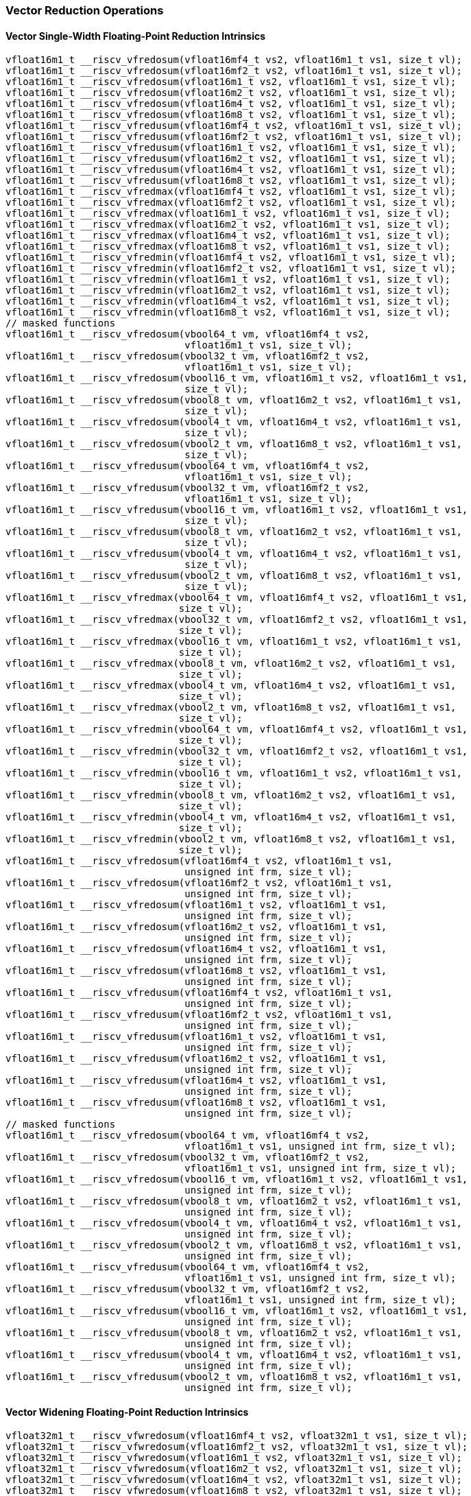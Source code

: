 
=== Vector Reduction Operations

[[overloaded-vector-single-width-floating-point-reduction]]
==== Vector Single-Width Floating-Point Reduction Intrinsics

[,c]
----
vfloat16m1_t __riscv_vfredosum(vfloat16mf4_t vs2, vfloat16m1_t vs1, size_t vl);
vfloat16m1_t __riscv_vfredosum(vfloat16mf2_t vs2, vfloat16m1_t vs1, size_t vl);
vfloat16m1_t __riscv_vfredosum(vfloat16m1_t vs2, vfloat16m1_t vs1, size_t vl);
vfloat16m1_t __riscv_vfredosum(vfloat16m2_t vs2, vfloat16m1_t vs1, size_t vl);
vfloat16m1_t __riscv_vfredosum(vfloat16m4_t vs2, vfloat16m1_t vs1, size_t vl);
vfloat16m1_t __riscv_vfredosum(vfloat16m8_t vs2, vfloat16m1_t vs1, size_t vl);
vfloat16m1_t __riscv_vfredusum(vfloat16mf4_t vs2, vfloat16m1_t vs1, size_t vl);
vfloat16m1_t __riscv_vfredusum(vfloat16mf2_t vs2, vfloat16m1_t vs1, size_t vl);
vfloat16m1_t __riscv_vfredusum(vfloat16m1_t vs2, vfloat16m1_t vs1, size_t vl);
vfloat16m1_t __riscv_vfredusum(vfloat16m2_t vs2, vfloat16m1_t vs1, size_t vl);
vfloat16m1_t __riscv_vfredusum(vfloat16m4_t vs2, vfloat16m1_t vs1, size_t vl);
vfloat16m1_t __riscv_vfredusum(vfloat16m8_t vs2, vfloat16m1_t vs1, size_t vl);
vfloat16m1_t __riscv_vfredmax(vfloat16mf4_t vs2, vfloat16m1_t vs1, size_t vl);
vfloat16m1_t __riscv_vfredmax(vfloat16mf2_t vs2, vfloat16m1_t vs1, size_t vl);
vfloat16m1_t __riscv_vfredmax(vfloat16m1_t vs2, vfloat16m1_t vs1, size_t vl);
vfloat16m1_t __riscv_vfredmax(vfloat16m2_t vs2, vfloat16m1_t vs1, size_t vl);
vfloat16m1_t __riscv_vfredmax(vfloat16m4_t vs2, vfloat16m1_t vs1, size_t vl);
vfloat16m1_t __riscv_vfredmax(vfloat16m8_t vs2, vfloat16m1_t vs1, size_t vl);
vfloat16m1_t __riscv_vfredmin(vfloat16mf4_t vs2, vfloat16m1_t vs1, size_t vl);
vfloat16m1_t __riscv_vfredmin(vfloat16mf2_t vs2, vfloat16m1_t vs1, size_t vl);
vfloat16m1_t __riscv_vfredmin(vfloat16m1_t vs2, vfloat16m1_t vs1, size_t vl);
vfloat16m1_t __riscv_vfredmin(vfloat16m2_t vs2, vfloat16m1_t vs1, size_t vl);
vfloat16m1_t __riscv_vfredmin(vfloat16m4_t vs2, vfloat16m1_t vs1, size_t vl);
vfloat16m1_t __riscv_vfredmin(vfloat16m8_t vs2, vfloat16m1_t vs1, size_t vl);
// masked functions
vfloat16m1_t __riscv_vfredosum(vbool64_t vm, vfloat16mf4_t vs2,
                               vfloat16m1_t vs1, size_t vl);
vfloat16m1_t __riscv_vfredosum(vbool32_t vm, vfloat16mf2_t vs2,
                               vfloat16m1_t vs1, size_t vl);
vfloat16m1_t __riscv_vfredosum(vbool16_t vm, vfloat16m1_t vs2, vfloat16m1_t vs1,
                               size_t vl);
vfloat16m1_t __riscv_vfredosum(vbool8_t vm, vfloat16m2_t vs2, vfloat16m1_t vs1,
                               size_t vl);
vfloat16m1_t __riscv_vfredosum(vbool4_t vm, vfloat16m4_t vs2, vfloat16m1_t vs1,
                               size_t vl);
vfloat16m1_t __riscv_vfredosum(vbool2_t vm, vfloat16m8_t vs2, vfloat16m1_t vs1,
                               size_t vl);
vfloat16m1_t __riscv_vfredusum(vbool64_t vm, vfloat16mf4_t vs2,
                               vfloat16m1_t vs1, size_t vl);
vfloat16m1_t __riscv_vfredusum(vbool32_t vm, vfloat16mf2_t vs2,
                               vfloat16m1_t vs1, size_t vl);
vfloat16m1_t __riscv_vfredusum(vbool16_t vm, vfloat16m1_t vs2, vfloat16m1_t vs1,
                               size_t vl);
vfloat16m1_t __riscv_vfredusum(vbool8_t vm, vfloat16m2_t vs2, vfloat16m1_t vs1,
                               size_t vl);
vfloat16m1_t __riscv_vfredusum(vbool4_t vm, vfloat16m4_t vs2, vfloat16m1_t vs1,
                               size_t vl);
vfloat16m1_t __riscv_vfredusum(vbool2_t vm, vfloat16m8_t vs2, vfloat16m1_t vs1,
                               size_t vl);
vfloat16m1_t __riscv_vfredmax(vbool64_t vm, vfloat16mf4_t vs2, vfloat16m1_t vs1,
                              size_t vl);
vfloat16m1_t __riscv_vfredmax(vbool32_t vm, vfloat16mf2_t vs2, vfloat16m1_t vs1,
                              size_t vl);
vfloat16m1_t __riscv_vfredmax(vbool16_t vm, vfloat16m1_t vs2, vfloat16m1_t vs1,
                              size_t vl);
vfloat16m1_t __riscv_vfredmax(vbool8_t vm, vfloat16m2_t vs2, vfloat16m1_t vs1,
                              size_t vl);
vfloat16m1_t __riscv_vfredmax(vbool4_t vm, vfloat16m4_t vs2, vfloat16m1_t vs1,
                              size_t vl);
vfloat16m1_t __riscv_vfredmax(vbool2_t vm, vfloat16m8_t vs2, vfloat16m1_t vs1,
                              size_t vl);
vfloat16m1_t __riscv_vfredmin(vbool64_t vm, vfloat16mf4_t vs2, vfloat16m1_t vs1,
                              size_t vl);
vfloat16m1_t __riscv_vfredmin(vbool32_t vm, vfloat16mf2_t vs2, vfloat16m1_t vs1,
                              size_t vl);
vfloat16m1_t __riscv_vfredmin(vbool16_t vm, vfloat16m1_t vs2, vfloat16m1_t vs1,
                              size_t vl);
vfloat16m1_t __riscv_vfredmin(vbool8_t vm, vfloat16m2_t vs2, vfloat16m1_t vs1,
                              size_t vl);
vfloat16m1_t __riscv_vfredmin(vbool4_t vm, vfloat16m4_t vs2, vfloat16m1_t vs1,
                              size_t vl);
vfloat16m1_t __riscv_vfredmin(vbool2_t vm, vfloat16m8_t vs2, vfloat16m1_t vs1,
                              size_t vl);
vfloat16m1_t __riscv_vfredosum(vfloat16mf4_t vs2, vfloat16m1_t vs1,
                               unsigned int frm, size_t vl);
vfloat16m1_t __riscv_vfredosum(vfloat16mf2_t vs2, vfloat16m1_t vs1,
                               unsigned int frm, size_t vl);
vfloat16m1_t __riscv_vfredosum(vfloat16m1_t vs2, vfloat16m1_t vs1,
                               unsigned int frm, size_t vl);
vfloat16m1_t __riscv_vfredosum(vfloat16m2_t vs2, vfloat16m1_t vs1,
                               unsigned int frm, size_t vl);
vfloat16m1_t __riscv_vfredosum(vfloat16m4_t vs2, vfloat16m1_t vs1,
                               unsigned int frm, size_t vl);
vfloat16m1_t __riscv_vfredosum(vfloat16m8_t vs2, vfloat16m1_t vs1,
                               unsigned int frm, size_t vl);
vfloat16m1_t __riscv_vfredusum(vfloat16mf4_t vs2, vfloat16m1_t vs1,
                               unsigned int frm, size_t vl);
vfloat16m1_t __riscv_vfredusum(vfloat16mf2_t vs2, vfloat16m1_t vs1,
                               unsigned int frm, size_t vl);
vfloat16m1_t __riscv_vfredusum(vfloat16m1_t vs2, vfloat16m1_t vs1,
                               unsigned int frm, size_t vl);
vfloat16m1_t __riscv_vfredusum(vfloat16m2_t vs2, vfloat16m1_t vs1,
                               unsigned int frm, size_t vl);
vfloat16m1_t __riscv_vfredusum(vfloat16m4_t vs2, vfloat16m1_t vs1,
                               unsigned int frm, size_t vl);
vfloat16m1_t __riscv_vfredusum(vfloat16m8_t vs2, vfloat16m1_t vs1,
                               unsigned int frm, size_t vl);
// masked functions
vfloat16m1_t __riscv_vfredosum(vbool64_t vm, vfloat16mf4_t vs2,
                               vfloat16m1_t vs1, unsigned int frm, size_t vl);
vfloat16m1_t __riscv_vfredosum(vbool32_t vm, vfloat16mf2_t vs2,
                               vfloat16m1_t vs1, unsigned int frm, size_t vl);
vfloat16m1_t __riscv_vfredosum(vbool16_t vm, vfloat16m1_t vs2, vfloat16m1_t vs1,
                               unsigned int frm, size_t vl);
vfloat16m1_t __riscv_vfredosum(vbool8_t vm, vfloat16m2_t vs2, vfloat16m1_t vs1,
                               unsigned int frm, size_t vl);
vfloat16m1_t __riscv_vfredosum(vbool4_t vm, vfloat16m4_t vs2, vfloat16m1_t vs1,
                               unsigned int frm, size_t vl);
vfloat16m1_t __riscv_vfredosum(vbool2_t vm, vfloat16m8_t vs2, vfloat16m1_t vs1,
                               unsigned int frm, size_t vl);
vfloat16m1_t __riscv_vfredusum(vbool64_t vm, vfloat16mf4_t vs2,
                               vfloat16m1_t vs1, unsigned int frm, size_t vl);
vfloat16m1_t __riscv_vfredusum(vbool32_t vm, vfloat16mf2_t vs2,
                               vfloat16m1_t vs1, unsigned int frm, size_t vl);
vfloat16m1_t __riscv_vfredusum(vbool16_t vm, vfloat16m1_t vs2, vfloat16m1_t vs1,
                               unsigned int frm, size_t vl);
vfloat16m1_t __riscv_vfredusum(vbool8_t vm, vfloat16m2_t vs2, vfloat16m1_t vs1,
                               unsigned int frm, size_t vl);
vfloat16m1_t __riscv_vfredusum(vbool4_t vm, vfloat16m4_t vs2, vfloat16m1_t vs1,
                               unsigned int frm, size_t vl);
vfloat16m1_t __riscv_vfredusum(vbool2_t vm, vfloat16m8_t vs2, vfloat16m1_t vs1,
                               unsigned int frm, size_t vl);
----

[[overloaded-vector-widening-floating-point-reduction]]
==== Vector Widening Floating-Point Reduction Intrinsics

[,c]
----
vfloat32m1_t __riscv_vfwredosum(vfloat16mf4_t vs2, vfloat32m1_t vs1, size_t vl);
vfloat32m1_t __riscv_vfwredosum(vfloat16mf2_t vs2, vfloat32m1_t vs1, size_t vl);
vfloat32m1_t __riscv_vfwredosum(vfloat16m1_t vs2, vfloat32m1_t vs1, size_t vl);
vfloat32m1_t __riscv_vfwredosum(vfloat16m2_t vs2, vfloat32m1_t vs1, size_t vl);
vfloat32m1_t __riscv_vfwredosum(vfloat16m4_t vs2, vfloat32m1_t vs1, size_t vl);
vfloat32m1_t __riscv_vfwredosum(vfloat16m8_t vs2, vfloat32m1_t vs1, size_t vl);
vfloat32m1_t __riscv_vfwredusum(vfloat16mf4_t vs2, vfloat32m1_t vs1, size_t vl);
vfloat32m1_t __riscv_vfwredusum(vfloat16mf2_t vs2, vfloat32m1_t vs1, size_t vl);
vfloat32m1_t __riscv_vfwredusum(vfloat16m1_t vs2, vfloat32m1_t vs1, size_t vl);
vfloat32m1_t __riscv_vfwredusum(vfloat16m2_t vs2, vfloat32m1_t vs1, size_t vl);
vfloat32m1_t __riscv_vfwredusum(vfloat16m4_t vs2, vfloat32m1_t vs1, size_t vl);
vfloat32m1_t __riscv_vfwredusum(vfloat16m8_t vs2, vfloat32m1_t vs1, size_t vl);
// masked functions
vfloat32m1_t __riscv_vfwredosum(vbool64_t vm, vfloat16mf4_t vs2,
                                vfloat32m1_t vs1, size_t vl);
vfloat32m1_t __riscv_vfwredosum(vbool32_t vm, vfloat16mf2_t vs2,
                                vfloat32m1_t vs1, size_t vl);
vfloat32m1_t __riscv_vfwredosum(vbool16_t vm, vfloat16m1_t vs2,
                                vfloat32m1_t vs1, size_t vl);
vfloat32m1_t __riscv_vfwredosum(vbool8_t vm, vfloat16m2_t vs2, vfloat32m1_t vs1,
                                size_t vl);
vfloat32m1_t __riscv_vfwredosum(vbool4_t vm, vfloat16m4_t vs2, vfloat32m1_t vs1,
                                size_t vl);
vfloat32m1_t __riscv_vfwredosum(vbool2_t vm, vfloat16m8_t vs2, vfloat32m1_t vs1,
                                size_t vl);
vfloat32m1_t __riscv_vfwredusum(vbool64_t vm, vfloat16mf4_t vs2,
                                vfloat32m1_t vs1, size_t vl);
vfloat32m1_t __riscv_vfwredusum(vbool32_t vm, vfloat16mf2_t vs2,
                                vfloat32m1_t vs1, size_t vl);
vfloat32m1_t __riscv_vfwredusum(vbool16_t vm, vfloat16m1_t vs2,
                                vfloat32m1_t vs1, size_t vl);
vfloat32m1_t __riscv_vfwredusum(vbool8_t vm, vfloat16m2_t vs2, vfloat32m1_t vs1,
                                size_t vl);
vfloat32m1_t __riscv_vfwredusum(vbool4_t vm, vfloat16m4_t vs2, vfloat32m1_t vs1,
                                size_t vl);
vfloat32m1_t __riscv_vfwredusum(vbool2_t vm, vfloat16m8_t vs2, vfloat32m1_t vs1,
                                size_t vl);
vfloat32m1_t __riscv_vfwredosum(vfloat16mf4_t vs2, vfloat32m1_t vs1,
                                unsigned int frm, size_t vl);
vfloat32m1_t __riscv_vfwredosum(vfloat16mf2_t vs2, vfloat32m1_t vs1,
                                unsigned int frm, size_t vl);
vfloat32m1_t __riscv_vfwredosum(vfloat16m1_t vs2, vfloat32m1_t vs1,
                                unsigned int frm, size_t vl);
vfloat32m1_t __riscv_vfwredosum(vfloat16m2_t vs2, vfloat32m1_t vs1,
                                unsigned int frm, size_t vl);
vfloat32m1_t __riscv_vfwredosum(vfloat16m4_t vs2, vfloat32m1_t vs1,
                                unsigned int frm, size_t vl);
vfloat32m1_t __riscv_vfwredosum(vfloat16m8_t vs2, vfloat32m1_t vs1,
                                unsigned int frm, size_t vl);
vfloat32m1_t __riscv_vfwredusum(vfloat16mf4_t vs2, vfloat32m1_t vs1,
                                unsigned int frm, size_t vl);
vfloat32m1_t __riscv_vfwredusum(vfloat16mf2_t vs2, vfloat32m1_t vs1,
                                unsigned int frm, size_t vl);
vfloat32m1_t __riscv_vfwredusum(vfloat16m1_t vs2, vfloat32m1_t vs1,
                                unsigned int frm, size_t vl);
vfloat32m1_t __riscv_vfwredusum(vfloat16m2_t vs2, vfloat32m1_t vs1,
                                unsigned int frm, size_t vl);
vfloat32m1_t __riscv_vfwredusum(vfloat16m4_t vs2, vfloat32m1_t vs1,
                                unsigned int frm, size_t vl);
vfloat32m1_t __riscv_vfwredusum(vfloat16m8_t vs2, vfloat32m1_t vs1,
                                unsigned int frm, size_t vl);
// masked functions
vfloat32m1_t __riscv_vfwredosum(vbool64_t vm, vfloat16mf4_t vs2,
                                vfloat32m1_t vs1, unsigned int frm, size_t vl);
vfloat32m1_t __riscv_vfwredosum(vbool32_t vm, vfloat16mf2_t vs2,
                                vfloat32m1_t vs1, unsigned int frm, size_t vl);
vfloat32m1_t __riscv_vfwredosum(vbool16_t vm, vfloat16m1_t vs2,
                                vfloat32m1_t vs1, unsigned int frm, size_t vl);
vfloat32m1_t __riscv_vfwredosum(vbool8_t vm, vfloat16m2_t vs2, vfloat32m1_t vs1,
                                unsigned int frm, size_t vl);
vfloat32m1_t __riscv_vfwredosum(vbool4_t vm, vfloat16m4_t vs2, vfloat32m1_t vs1,
                                unsigned int frm, size_t vl);
vfloat32m1_t __riscv_vfwredosum(vbool2_t vm, vfloat16m8_t vs2, vfloat32m1_t vs1,
                                unsigned int frm, size_t vl);
vfloat32m1_t __riscv_vfwredusum(vbool64_t vm, vfloat16mf4_t vs2,
                                vfloat32m1_t vs1, unsigned int frm, size_t vl);
vfloat32m1_t __riscv_vfwredusum(vbool32_t vm, vfloat16mf2_t vs2,
                                vfloat32m1_t vs1, unsigned int frm, size_t vl);
vfloat32m1_t __riscv_vfwredusum(vbool16_t vm, vfloat16m1_t vs2,
                                vfloat32m1_t vs1, unsigned int frm, size_t vl);
vfloat32m1_t __riscv_vfwredusum(vbool8_t vm, vfloat16m2_t vs2, vfloat32m1_t vs1,
                                unsigned int frm, size_t vl);
vfloat32m1_t __riscv_vfwredusum(vbool4_t vm, vfloat16m4_t vs2, vfloat32m1_t vs1,
                                unsigned int frm, size_t vl);
vfloat32m1_t __riscv_vfwredusum(vbool2_t vm, vfloat16m8_t vs2, vfloat32m1_t vs1,
                                unsigned int frm, size_t vl);
----
